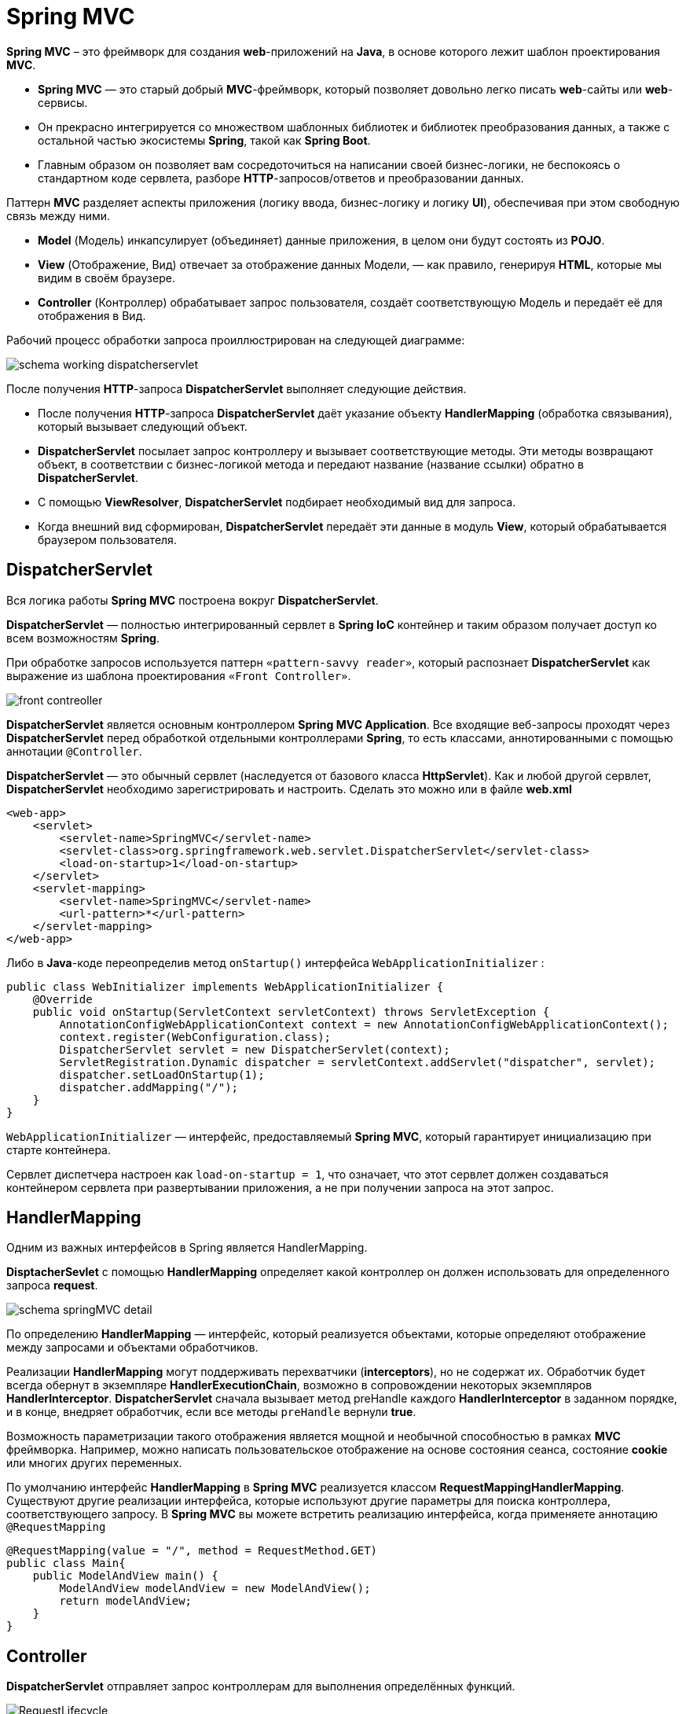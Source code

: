 = Spring MVC
:imagesdir: ../../assets/img/java/spring/mvc

*Spring MVC* – это фреймворк для создания *web*-приложений на *Java*, в основе которого лежит шаблон проектирования *MVC*.

* *Spring MVC* — это старый добрый *MVC*-фреймворк, который позволяет довольно легко писать *web*-сайты или *web*-сервисы.
* Он прекрасно интегрируется со множеством шаблонных библиотек и библиотек преобразования данных, а также с остальной частью экосистемы *Spring*, такой как *Spring Boot*.
* Главным образом он позволяет вам сосредоточиться на написании своей бизнес-логики, не беспокоясь о стандартном коде сервлета, разборе *HTTP*-запросов/ответов и преобразовании данных.

Паттерн *MVC* разделяет аспекты приложения (логику ввода, бизнес-логику и логику *UI*), обеспечивая при этом свободную связь между ними.

* *Model* (Модель) инкапсулирует (объединяет) данные приложения, в целом они будут состоять из *POJO*.
* *View* (Отображение, Вид) отвечает за отображение данных Модели, — как правило, генерируя *HTML*, которые мы видим в своём браузере.
* *Controller* (Контроллер) обрабатывает запрос пользователя, создаёт соответствующую Модель и передаёт её для отображения в Вид.

Рабочий процесс обработки запроса проиллюстрирован на следующей диаграмме:

image:schema-working-dispatcherservlet.png[]

После получения *HTTP*-запроса *DispatcherServlet*  выполняет следующие действия.

* После получения *HTTP*-запроса *DispatcherServlet* даёт указание объекту *HandlerMapping* (обработка связывания), который вызывает следующий объект.
* *DispatcherServlet* посылает запрос контроллеру и вызывает соответствующие методы. Эти методы возвращают объект, в соответствии с бизнес-логикой метода и передают название (название ссылки) обратно в *DispatcherServlet*.
* C помощью *ViewResolver*, *DispatcherServlet* подбирает необходимый вид для запроса.
* Когда внешний вид сформирован, *DispatcherServlet* передаёт эти данные в модуль *View*, который обрабатывается браузером пользователя.

== DispatcherServlet

Вся логика работы *Spring MVC* построена вокруг *DispatcherServlet*.

*DispatcherServlet* — полностью интегрированный сервлет в *Spring IoC* контейнер и таким образом получает доступ ко всем возможностям *Spring*.

При обработке запросов используется паттерн `«pattern-savvy reader»`, который распознает *DispatcherServlet* как выражение из шаблона проектирования `«Front Controller»`.

image:front-contreoller.png[]

*DispatcherServlet* является основным контроллером *Spring MVC Application*. Все входящие веб-запросы проходят через *DispatcherServlet* перед обработкой отдельными контроллерами *Spring*, то есть классами, аннотированными с помощью аннотации `@Controller`.

*DispatcherServlet* — это обычный сервлет (наследуется от базового класса *HttpServlet*). Как и любой другой сервлет, *DispatcherServlet* необходимо зарегистрировать и настроить. Сделать это можно или в файле *web.xml*

[source,xml]
----
<web-app>
    <servlet>
        <servlet-name>SpringMVC</servlet-name>
        <servlet-class>org.springframework.web.servlet.DispatcherServlet</servlet-class>
        <load-on-startup>1</load-on-startup>
    </servlet>
    <servlet-mapping>
        <servlet-name>SpringMVC</servlet-name>
        <url-pattern>*</url-pattern>
    </servlet-mapping>
</web-app>
----

Либо в *Java*-коде переопределив метод `onStartup()` интерфейса `WebApplicationInitializer` :

[source,java]
----
public class WebInitializer implements WebApplicationInitializer {
    @Override
    public void onStartup(ServletContext servletContext) throws ServletException {
        AnnotationConfigWebApplicationContext context = new AnnotationConfigWebApplicationContext();
        context.register(WebConfiguration.class);
        DispatcherServlet servlet = new DispatcherServlet(context);
        ServletRegistration.Dynamic dispatcher = servletContext.addServlet("dispatcher", servlet);
        dispatcher.setLoadOnStartup(1);
        dispatcher.addMapping("/");
    }
}
----

`WebApplicationInitializer` — интерфейс, предоставляемый *Spring MVC*, который гарантирует инициализацию при старте контейнера.

Сервлет диспетчера настроен как `load-on-startup = 1`, что означает, что этот сервлет должен создаваться контейнером сервлета при развертывании приложения, а не при получении запроса на этот запрос.

== HandlerMapping

Одним из важных интерфейсов в Spring является HandlerMapping.

*DisptacherSevlet* с помощью *HandlerMapping* определяет какой контроллер он должен использовать для определенного запроса *request*.

image:schema-springMVC-detail.png[]

По определению *HandlerMapping* — интерфейс, который реализуется объектами, которые определяют отображение между запросами и объектами обработчиков.

Реализации *HandlerMapping* могут поддерживать перехватчики (*interceptors*), но не содержат их. Обработчик будет всегда обернут в экземпляре *HandlerExecutionChain*, возможно в сопровождении некоторых экземпляров *HandlerInterceptor*. *DispatcherServlet* сначала вызывает  метод preHandle каждого *HandlerInterceptor* в заданном порядке, и в конце, внедряет обработчик, если все методы `preHandle` вернули *true*.

Возможность параметризации такого отображения является мощной и необычной способностью в рамках *MVC* фреймворка. Например, можно написать пользовательское отображение на основе состояния сеанса, состояние *cookie* или многих других переменных.

По умолчанию интерфейс *HandlerMapping* в *Spring MVC* реализуется классом *RequestMappingHandlerMapping*. Существуют другие реализации интерфейса, которые используют другие параметры для поиска контроллера, соответствующего запросу. В *Spring MVC* вы можете встретить реализацию интерфейса, когда применяете аннотацию `@RequestMapping`

[source,java]
----
@RequestMapping(value = "/", method = RequestMethod.GET)
public class Main{
    public ModelAndView main() {
        ModelAndView modelAndView = new ModelAndView();
        return modelAndView;
    }
}
----

== Controller

*DispatcherServlet* отправляет запрос контроллерам для выполнения определённых функций.

image:RequestLifecycle.png[]

Аннотации `@Controller` или `@RestController` указывают, что конкретный класс является контроллером. Аннотация `@RestController` равна одновременно `@Controller + @ResponseBody`.

`@ResponseBody` - дает фреймворку понять, что объект, который вы вернули из метода надо прогнать через `HttpMessageConverter`, чтобы получить готовое к отправке на клиент представление.

Аннотация `@RequestMapping` используется для мапинга (связывания) с *URL* для всего класса или для конкретного метода обработчика.

[source,java]
----
@Controller
@RequestMapping("/hello")
public class HelloController {
   @RequestMapping(method = RequestMethod.GET)
   public String printHello(ModelMap model) {
      model.addAttribute("message", "Hello Spring MVC Framework!");
      return "hello";
   }
}
----

В первом случае, `@RequestMapping` указывает, что все методы в данном Контроллере относятся к *URL*-адресу `"/hello"`, а во втором как дефолтного метода для обработки *HTTP*-запросов *GET* (в данном Контроллере). Также можно данную аннотацию объявить над методом `@RequestMapping(value = "/hello", method = RequestMethod.GET)`.

Также в контроллере может использоваться аннотация `@ModelAttribute`, которая ставится над методом или в аргументах методов.

[source,java]
----
@Controller
public class HelloController {
    @RequestMapping("/processForm")
    public String processForm(@ModelAttribute("student") Student theStudent){
        System.out.println("theStudent :"+ theStudent.getLastName());
        return "form-details";
    }

    @ModelAttribute("object")
    public Object checkOptions(){
        return new Object();
    }
}
----

[source,html]
----
<form:form action="processForm" modelAttribute="student">
    First Name : <form:input path="firstName" />
    <br><br>
    Last Name : <form:input path="lastName" />
    <br><br>
    <input type="submit" value="submit"/>
</form:form>
----

В зависимости от места ее применения, работать она будет по-разному. В первом случае она позволяет связать *html*-форму с *java*-объектом. А во-втором случае добавит в модель каждого метода контроллера объект с ключ-значением - `"object":new Object()`.

Часто используются аннотации `@RequestParam` и `@PathVariable`.

[source,java]
----
@Controller
@RequestMapping("api/test")
public class HelloController {
    @GetMapping(path = "/filter")
    public Test getByFilter(@RequestParam(name = "text", required = false) String text) {
        return testService.getByFilter(filterTest);
    }

    @GetMapping(path = "/{id}")
    @ResponseBody
    public Test findById(@PathVariable String id) {
        return testService.findById(id);
    }
}
----

При использовании `@RequestParam` передача значений будет типа `http://localhost:8080/api/test/filter?id=abc`. В этом случае данный параметр является не обязательным, но при установке атрибута `required = true` (по умолчанию *false*) станет обязательным для заполнения.

При использовании `@PathVariable` передача значений будет типа `http://localhost:8080/api/test/abc`. В этом случае данный параметр является обязательным, но при установке атрибута `required = false` (по умолчанию *true*) станет не обязательным для заполнения.

== ViewResolver

*DisptacherServlet* с помощью *ViewResolver* определяет какое представление необходимо использовать на основании полученного имени.

*ViewResolver* — интерфейс, реализуемый объектами, которые способны находить представления *View* по имени *View Name*

*Spring MVC* поддерживает множество типов *View* для различных технологий отображения страницы. В том числе — *JSP*, *HTML*, *PDF*, *Excel*, *XML*, *Velocity* *templates*, *XSLT*, *JSON,* каналы *Atom* и *RSS*, *JasperReports* и другие.

По умолчанию реализацией интерфейса *ViewResolver* является класс `InternalResourceViewResolver`. Также могут использоваться `FreeMarkerViewResolver`, `BeanNameViewResolver`, `ResourceBundleViewResolver`, `TilesViewResolver` и многие другие.

[source,java]
----
@Configuration
public class WebConfiguration{
    @Bean
    public InternalResourceViewResolver internalResourceViewResolver(){
        InternalResourceViewResolver resolver = new InternalResourceViewResolver();
        resolver.setPrefix("/WEB-INF/views/");
        resolver.setSuffix(".jsp");
        return resolver;
    }
}
----

image:prefix-suffix.png[]

[source,java]
----
public class Main{
    @RequestMapping(value = "/", method = RequestMethod.GET)
    public ModelAndView main() {
        ModelAndView modelAndView = new ModelAndView();
        modelAndView.addObject("userJSP", new User());
        modelAndView.setViewName("index");
        return modelAndView;
    }
}
----

После того как в модель *modelAndView* было записано имя представления `viewName = ‘index’` и произошел выход из метода, то в действие включается *ViewResolver*. Для этого примера согласно настройкам в класс InternalResourceViewResolver будет искать представление с именем index, у которого префикс `/WEB-INF/views/`, а суффикс `.jsp`. Другими словами он должен найти представление с именем `/WEB-INF/views/index.jsp`.

[source,html]
----
<html>
   <head>
      <title>Hello Spring MVC</title>
   </head>

   <body>
      <h2>${userJSP}</h2>
   </body>
</html>
----

В данном случае, переменная `${userJSP}` выводит тот самый атрибут, установленный нами в Контроллере. Внутри Вида Вы можете отобразить любое количество атрибутов.

Если представление найдено, то произойдет переход на эту страницу. В противном случае результат зависит от настроек реализации интерфейса *ViewResolver*. По умолчанию возвращается *null*, но можно возвращать имя или исключение, если вам это необходимо.

== ExceptionHandler

Для обработки ошибки существует три варианта: для каждого исключения, для каждого контроллера или глобально.

=== Уровень контроллера

Изначально основными способами обработки исключений в приложении были `HandlerExceptionResolver` и аннотация   `@ExceptionHandler`, которая позволяла обрабатывать исключения на уровне отдельного контроллера. Для этого достаточно было объявить метод, в котором будет содержаться вся логика обработки нужного исключения, и проаннотировать его.

[source,java]
----
@RestController
public class ExampleController {
    @GetMapping(value = "/testExceptionHandler", produces = APPLICATION_JSON_VALUE)
    public Response testExceptionHandler() throws BusinessException {
        throw new BusinessException("BusinessException in testExceptionHandler");
    }

    @ExceptionHandler(BusinessException.class)
    public Response handleException(BusinessException e) {
        return new Response(e.getMessage());
    }
}
----

Метод `handleException` предназначен для обработки ошибок. У него есть аннотация `@ExceptionHandler(BusinessException.class)`, которая говорит о том, что для последующей обработки будут перехвачены все исключения типа `BusinessException`. В аннотации `@ExceptionHandler` можно прописать сразу несколько типов исключений, например так: `@ExceptionHandler({BusinessException.class, ServiceException.class})`.

Основной недостаток `@ExceptionHandler` в том что он определяется для каждого контроллера отдельно, а не глобально для всего приложения.

Также, на уровне контроллера можно формировать ответ путём выброса исключения `ResponseStatusException`.

[source,java]
----
@RestController
public class ExampleController {
    @GetMapping(value = "/testResponseStatusException", produces = APPLICATION_JSON_VALUE)
    public Response testResponseStatusException() {
        throw new ResponseStatusException(HttpStatus.INTERNAL_SERVER_ERROR, "ResponseStatusException in testResponseStatusException");
    }
}
----

Выбрасывая `ResponseStatusException` можно также возвращать пользователю определённый код статуса, в зависимости от того, что произошло в логике приложения. При этом не нужно создавать кастомное исключение и прописывать аннотацию `@ResponseStatus`

=== Уровень исключений

Для обработки ошибок на уровне исключений используется `ResponseStatusExceptionResolver`. Он позволяет настроить код ответа для любого исключения с помощью аннотации `@ResponseStatus`.

[source,java]
----
@ResponseStatus(value = HttpStatus.INTERNAL_SERVER_ERROR)
public class ServiceException extends Exception {
    public ServiceException(String message) {
        super(message);
    }
}
----

[source,java]
----
@RestController
public class ExampleController {
    @GetMapping(value = "/testResponseStatusExceptionResolver", produces = APPLICATION_JSON_VALUE)
    public Response testResponseStatusExceptionResolver() throws ServiceException {
        throw new ServiceException("ServiceException in testResponseStatusExceptionResolver");
    }
}
----

Из недостатков такого подхода — как и в предыдущем случае отсутствует тело ответа.

=== Уровень глобальной обработки

Глобально и централизованно обрабатывать исключения с помощью классов с аннотацией `@ControllerAdvice`.

[source,java]
----
@ControllerAdvice
public class DefaultAdvice {
    @ExceptionHandler(BusinessException.class)
    public ResponseEntity<Response> handleException(BusinessException e) {
        Response response = new Response(e.getMessage());
        return new ResponseEntity<>(response, HttpStatus.OK);
    }
}
----

Любой класс с аннотацией `@ControllerAdvice` является глобальным обработчиком исключений, который очень гибко настраивается. Метод `handleException` имеет аннотацию `@ExceptionHandler`, в которой можно определить список обрабатываемых исключений.

Так же можно в рамках эдвайса сделать сразу несколько методов с аннотациями `@ExceptionHandler` для обработки разных исключений.

== Links

* link:https://docs.spring.io/spring-framework/docs/3.2.x/spring-framework-reference/html/mvc.html[Web MVC framework]
* link:https://habr.com/ru/post/336816/[Spring MVC — основные принципы]
* link:https://habr.com/ru/post/500572/[Spring MVC: создание веб-сайтов и RESTful сервисов]
* link:https://habr.com/ru/post/528116/[Обработка исключений в контроллерах Spring]
* link:https://javastudy.ru/spring-mvc/spring-mvc-basic/[Spring MVC — основные понятия, архитектура]
* link:https://javastudy.ru/spring-mvc/spring-mvc-webapplicationcontext/[Spring MVC — WebApplicationContext. Описание интерфейса]
* link:https://javastudy.ru/spring-mvc/spring-mvc-handler-mapping/[Spring MVC — Handler Mapping. Описание интерфейса HandlerMapping]
* link:https://javastudy.ru/spring-mvc/spring-mvc-viewresolver/[Spring MVC — описание интерфейса ViewResolver]
* link:https://proselyte.net/tutorials/spring-tutorial-full-version/spring-mvc-framework/[Руководство по Spring. Spring MVC Framework (основы)]
* link:https://www.youtube.com/watch?v=1vyf-_5OkW8&list=PLAma_mKffTOR5o0WNHnY0mTjKxnCgSXrZ&index=14&t=1s&ab_channel=alishev[YouTube: Spring Framework. Урок 14: Spring MVC. Теория.]
* link:https://www.youtube.com/watch?v=JHTqKQgrVKE&list=PLAma_mKffTOR5o0WNHnY0mTjKxnCgSXrZ&index=18&ab_channel=alishev[YouTube: Spring Framework. Урок 17: Контроллеры. Аннотация @Controller.]
* link:https://www.youtube.com/watch?v=w1FjeTZxQrQ&ab_channel=alishev[YouTube: Spring Framework. Урок 22: Аннотация @ModelAttribute. HTML Формы (Thymeleaf).]

